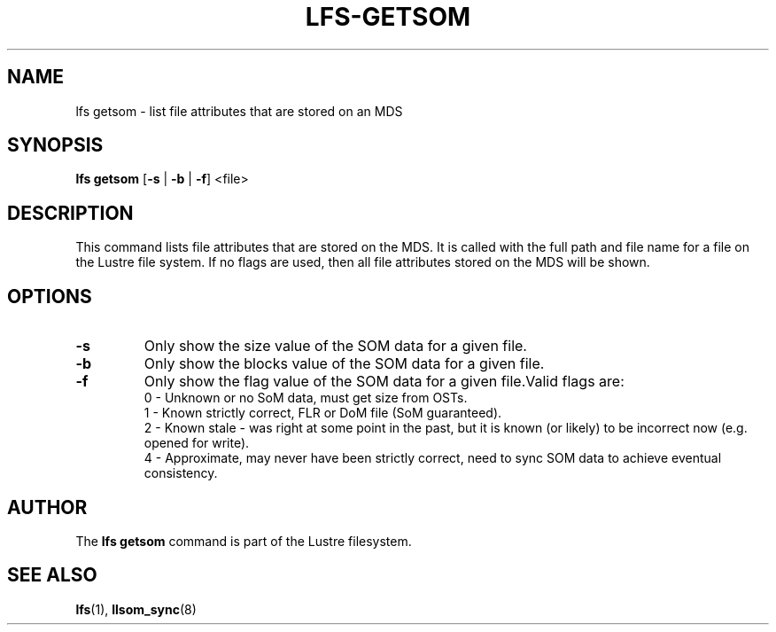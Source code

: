 .TH LFS-GETSOM 1 2018-10-04 "Lustre" "lustre Utilities"
.SH NAME
lfs getsom \- list file attributes that are stored on an MDS
.SH SYNOPSIS
.B lfs getsom
[\fB\-s\fR | \fB\-b\fR | \fB\-f\fR] <file>
.SH DESCRIPTION
This command lists file attributes that are stored on the MDS. It is called
with the full path and file name for a file on the Lustre file system. If no
flags are used, then all file attributes stored on the MDS will be shown.
.SH OPTIONS
.TP
.BR \-s\fR
Only show the size value of the SOM data for a given file.
.TP
.BR \-b\fR
Only show the blocks value of the SOM data for a given file.
.TP
.BR \-f\fR
Only show the flag value of the SOM data for a given file.Valid flags are:
.br
0 - Unknown or no SoM data, must get size from OSTs.
.br
1 - Known strictly correct, FLR or DoM file (SoM guaranteed).
.br
2 - Known stale - was right at some point in the past, but it is known
(or likely) to be incorrect now (e.g. opened for write).
.br
4 - Approximate, may never have been strictly correct, need to sync SOM
data to achieve eventual consistency.
.SH AUTHOR
The \fBlfs getsom\fR command is part of the Lustre filesystem.
.SH SEE ALSO
.BR lfs (1),
.BR llsom_sync (8)
